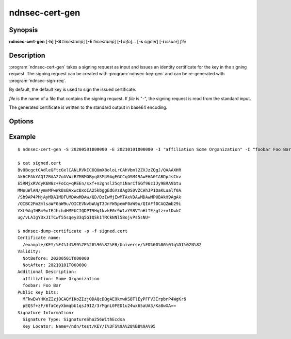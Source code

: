 ndnsec-cert-gen
===============

Synopsis
--------

**ndnsec-cert-gen** [**-h**] [**-S** *timestamp*] [**-E** *timestamp*]
[**-I** *info*]... [**-s** *signer*] [**-i** *issuer*] *file*

Description
-----------

:program:`ndnsec-cert-gen` takes a signing request as input and issues an
identity certificate for the key in the signing request. The signing request
can be created with :program:`ndnsec-key-gen` and can be re-generated with
:program:`ndnsec-sign-req`.

By default, the default key is used to sign the issued certificate.

*file* is the name of a file that contains the signing request. If *file* is
"-", the signing request is read from the standard input.

The generated certificate is written to the standard output in base64 encoding.

Options
-------

.. option:: -S <timestamp>, --not-before <timestamp>

   Date and time when the certificate becomes valid, in "YYYYMMDDhhmmss" format.
   The default value is now.

.. option:: -E <timestamp>, --not-after <timestamp>

   Date and time when the certificate expires, in "YYYYMMDDhhmmss" format.
   The default value is 365 days after the **--not-before** timestamp.

.. option:: -I <info>, --info <info>

   Other information to be included in the issued certificate.  Must be in the
   form of key and value pairs, where the key is an arbitrary string without
   spaces, followed by one or more spaces, followed by an arbitrary string
   representing the value. This option may be repeated multiple times.

   For example::

      -I "affiliation Some Organization" -I "homepage https://home.page/"

.. option:: -s <signer>, --sign-id <signer>

   Signing identity. The default key/certificate of *signer* will be used to
   sign the requested certificate. If this option is not specified, the system
   default identity will be used.

.. option:: -i <issuer>, --issuer-id <issuer>

   Issuer's ID to be included in the issued certificate name. The default
   value is "NA".

Example
-------

::

    $ ndnsec-cert-gen -S 20200501000000 -E 20210101000000 -I "affiliation Some Organization" -I "foobar Foo Bar" -i "Universe" -s /ndn/test request.cert > signed.cert

    $ cat signed.cert
    Bv0BcgctCAdleGFtcGxlCANLRVkICOQUmX8oloLrCAhVbml2ZXJzZQgJ/QAAAXHR
    Ak6CFAkYAQIZBAA27oAVWzBZMBMGByqGSM49AgEGCCqGSM49AwEHA0IABDpJsCkv
    E5RMjxRVdyK6W6z+FoCq+qREEn/sxf+n2gnsl25qm1NarCfSGf96zIJy9BRA9btu
    MMeuWlAN/ymvMFwWkBsBAxwcBxoIA25kbggEdGVzdAgDS0VZCAhJP1OaKLualf0A
    /Sb9AP4PMjAyMDA1MDFUMDAwMDAw/QD/DzIwMjEwMTAxVDAwMDAwMP0BAkH9AgAk
    /QIBC2FmZmlsaWF0aW9u/QICEVNvbWUgT3JnYW5pemF0aW9u/QIAFf0CAQZmb29i
    YXL9AgIHRm9vIEJhchdHMEUCIQDPT9Hq1kvkE0r9W1aYSBVTnHlTEzgtz+v1DwkC
    ug/vLAIgY3xJITCwf55sqey33q5GIQSk1TRCkNNl58ojvPs5sNU=

    $ ndnsec-dump-certificate -p -f signed.cert
    Certificate name:
      /example/KEY/%E4%14%99%7F%28%96%82%EB/Universe/%FD%00%00%01q%D1%02N%82
    Validity:
      NotBefore: 20200501T000000
      NotAfter: 20210101T000000
    Additional Description:
      affiliation: Some Organization
      foobar: Foo Bar
    Public key bits:
      MFkwEwYHKoZIzj0CAQYIKoZIzj0DAQcDQgAEOkmwKS8TlEyPFFV3IrpbrP4WgKr6
      pEQSf+zF/6faCeyXbmqbU1qsJ9IZ/3rMgnL0FED1u24wx65aUA3/Ka8wXA==
    Signature Information:
      Signature Type: SignatureSha256WithEcdsa
      Key Locator: Name=/ndn/test/KEY/I%3FS%9A%28%BB%9A%95
